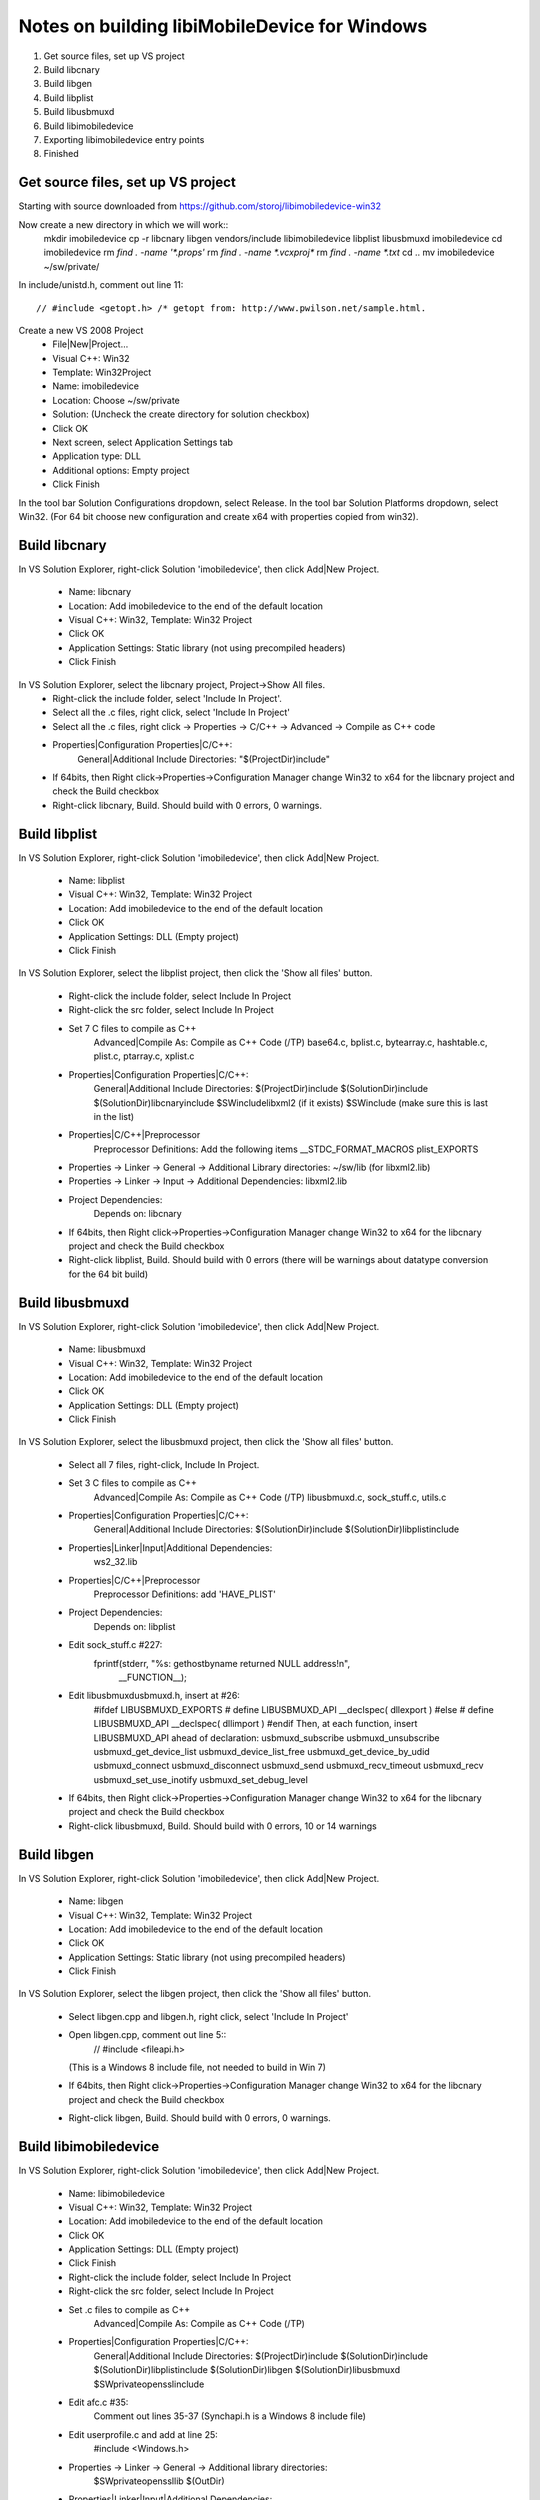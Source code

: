 Notes on building libiMobileDevice for Windows
=========================================================

1. Get source files, set up VS project
2. Build libcnary
3. Build libgen
4. Build libplist
5. Build libusbmuxd
6. Build libimobiledevice
7. Exporting libimobiledevice entry points
8. Finished

Get source files, set up VS project
-------------------------------------

Starting with source downloaded from https://github.com/storoj/libimobiledevice-win32

Now create a new directory in which we will work::
    mkdir imobiledevice
    cp -r libcnary libgen vendors/include libimobiledevice libplist libusbmuxd imobiledevice
    cd imobiledevice
    rm `find . -name '*.props'`
    rm `find . -name *.vcxproj*`
    rm `find . -name *.txt`
    cd ..
    mv imobiledevice ~/sw/private/

In include/unistd.h, comment out line 11::

    // #include <getopt.h> /* getopt from: http://www.pwilson.net/sample.html.

Create a new VS 2008 Project
    - File|New|Project…
    - Visual C++: Win32
    - Template: Win32Project
    - Name: imobiledevice
    - Location: Choose ~/sw/private
    - Solution: (Uncheck the create directory for solution checkbox)
    - Click OK
    - Next screen, select Application Settings tab
    - Application type: DLL 
    - Additional options: Empty project
    - Click Finish

In the tool bar Solution Configurations dropdown, select Release.
In the tool bar Solution Platforms dropdown, select Win32.
(For 64 bit choose new configuration and create x64 with properties copied from
win32).


Build libcnary
-------------------------

In VS Solution Explorer, right-click Solution 'imobiledevice', then click
Add|New Project.
    - Name: libcnary
    - Location: Add \imobiledevice to the end of the default location
    - Visual C++: Win32, Template: Win32 Project
    - Click OK
    - Application Settings: Static library (not using precompiled headers)
    - Click Finish

In VS Solution Explorer, select the libcnary project, Project->Show All files.
    - Right-click the include folder, select 'Include In Project'.
    - Select all the .c files, right click, select 'Include In Project'
    - Select all the .c files, right click -> Properties -> C/C++ -> Advanced -> Compile as C++ code
    - Properties|Configuration Properties|C/C++:
        General|Additional Include Directories:
        "$(ProjectDir)\include"
    - If 64bits, then Right click->Properties->Configuration Manager change
      Win32 to x64 for the libcnary project and check the Build checkbox
    - Right-click libcnary, Build. Should build with 0 errors, 0 warnings.


Build libplist
---------------------

In VS Solution Explorer, right-click Solution 'imobiledevice', then click
Add|New Project.
    - Name: libplist
    - Visual C++: Win32, Template: Win32 Project
    - Location: Add \imobiledevice to the end of the default location
    - Click OK
    - Application Settings: DLL (Empty project)
    - Click Finish

In VS Solution Explorer, select the libplist project, then click the 'Show all files'
button.
    - Right-click the include folder, select Include In Project
    - Right-click the src folder, select Include In Project
    - Set 7 C files to compile as C++
        Advanced|Compile As: Compile as C++ Code (/TP)
        base64.c, bplist.c, bytearray.c, hashtable.c, plist.c, ptarray.c, xplist.c
    - Properties|Configuration Properties|C/C++:
        General|Additional Include Directories:
        $(ProjectDir)\include
        $(SolutionDir)\include
        $(SolutionDir)\libcnary\include
        $SW\include\libxml2 (if it exists)
        $SW\include (make sure this is last in the list)
    - Properties|C/C++|Preprocessor
        Preprocessor Definitions: Add the following items
        __STDC_FORMAT_MACROS
        plist_EXPORTS
    - Properties -> Linker -> General -> Additional Library directories: ~/sw/lib (for libxml2.lib)
    - Properties -> Linker -> Input -> Additional Dependencies: libxml2.lib
    - Project Dependencies:
        Depends on: libcnary
    - If 64bits, then Right click->Properties->Configuration Manager change
      Win32 to x64 for the libcnary project and check the Build checkbox
    - Right-click libplist, Build. Should build with 0 errors (there will be
      warnings about datatype conversion for the 64 bit build)

Build libusbmuxd
----------------------

In VS Solution Explorer, right-click Solution 'imobiledevice', then click
Add|New Project.
    - Name: libusbmuxd
    - Visual C++: Win32, Template: Win32 Project
    - Location: Add \imobiledevice to the end of the default location
    - Click OK
    - Application Settings: DLL (Empty project)
    - Click Finish

In VS Solution Explorer, select the libusbmuxd project, then click the 'Show all files'
button.
    - Select all 7 files, right-click, Include In Project.
    - Set 3 C files to compile as C++
        Advanced|Compile As: Compile as C++ Code (/TP)
        libusbmuxd.c, sock_stuff.c, utils.c
    - Properties|Configuration Properties|C/C++:
        General|Additional Include Directories:
        $(SolutionDir)\include
        $(SolutionDir)\libplist\include
    - Properties|Linker|Input|Additional Dependencies:
        ws2_32.lib
    - Properties|C/C++|Preprocessor
        Preprocessor Definitions: add 'HAVE_PLIST'
    - Project Dependencies:
        Depends on: libplist
    - Edit sock_stuff.c #227:
        fprintf(stderr, "%s: gethostbyname returned NULL address!\n",
					__FUNCTION__);
    - Edit libusbmuxd\usbmuxd.h, insert at #26:
        #ifdef LIBUSBMUXD_EXPORTS
        # define LIBUSBMUXD_API __declspec( dllexport )
        #else
        # define LIBUSBMUXD_API __declspec( dllimport )
        #endif
        Then, at each function, insert LIBUSBMUXD_API ahead of declaration:
        usbmuxd_subscribe
        usbmuxd_unsubscribe
        usbmuxd_get_device_list
        usbmuxd_device_list_free
        usbmuxd_get_device_by_udid
        usbmuxd_connect
        usbmuxd_disconnect
        usbmuxd_send
        usbmuxd_recv_timeout
        usbmuxd_recv
        usbmuxd_set_use_inotify
        usbmuxd_set_debug_level

    - If 64bits, then Right click->Properties->Configuration Manager change
      Win32 to x64 for the libcnary project and check the Build checkbox
    - Right-click libusbmuxd, Build. Should build with 0 errors, 10 or 14 warnings

Build libgen
-----------------------

In VS Solution Explorer, right-click Solution 'imobiledevice', then click
Add|New Project.
    - Name: libgen
    - Visual C++: Win32, Template: Win32 Project
    - Location: Add \imobiledevice to the end of the default location
    - Click OK
    - Application Settings: Static library (not using precompiled headers)
    - Click Finish

In VS Solution Explorer, select the libgen project, then click the 'Show all files'
button.
    - Select libgen.cpp and libgen.h, right click, select 'Include In Project'
    - Open libgen.cpp, comment out line 5::
        // #include <fileapi.h> 
      (This is a Windows 8 include file, not needed to build in Win 7)
    - If 64bits, then Right click->Properties->Configuration Manager change
      Win32 to x64 for the libcnary project and check the Build checkbox
    - Right-click libgen, Build. Should build with 0 errors, 0 warnings.

Build libimobiledevice
----------------------------

In VS Solution Explorer, right-click Solution 'imobiledevice', then click
Add|New Project.
    - Name: libimobiledevice
    - Visual C++: Win32, Template: Win32 Project
    - Location: Add \imobiledevice to the end of the default location
    - Click OK
    - Application Settings: DLL (Empty project)
    - Click Finish

    - Right-click the include folder, select Include In Project
    - Right-click the src folder, select Include In Project
    - Set .c files to compile as C++
        Advanced|Compile As: Compile as C++ Code (/TP)
    - Properties|Configuration Properties|C/C++:
        General|Additional Include Directories:
        $(ProjectDir)\include
        $(SolutionDir)\include
        $(SolutionDir)\libplist\include
        $(SolutionDir)\libgen
        $(SolutionDir)\libusbmuxd
        $SW\private\openssl\include
    - Edit afc.c #35:
        Comment out lines 35-37 (Synchapi.h is a Windows 8 include file)
    - Edit userprofile.c and add at line 25:
        #include <Windows.h>
    - Properties -> Linker -> General -> Additional library directories:
        $SW\private\openssl\lib
        $(OutDir)
    - Properties|Linker|Input|Additional Dependencies:
        libeay32.lib
        ssleay32.lib
        libplist.lib
        libgen.lib
        libusbmuxd.lib
        ws2_32.lib
    - Properties|C/C++|Preprocessor
        Preprocessor Definitions:
            ASN1_STATIC
            HAVE_OPENSSL
            __LITTLE_ENDIAN__
            _LIB
    - Project Dependencies:
        libcnary
        libgen
        libplist
        libusbmuxd
    - If 64bits, then Right click->Properties->Configuration Manager change
      Win32 to x64 for the libcnary project and check the Build checkbox
    - Edit libimobiledevice\include\libimobiledevice\afc.h
        At #26, insert
        #define AFC_API __declspec( dllexport )
        Then, at each function, insert AFC_API ahead of declaration
        afc_client_new
        afc_client_free
        afc_get_device_info
        afc_read_directory
        afc_get_file_info
        afc_file_open
        afc_file_close
        afc_file_lock
        afc_file_read
        afc_file_write
        afc_file_seek
        afc_file_tell
        afc_file_truncate
        afc_remove_path
        afc_rename_path
        afc_make_directory
        afc_truncate
        afc_make_link
        afc_set_file_time
        afc_get_device_info_key

    - Edit libimobiledevice\include\libimobiledevice\housearrest.h
        At #26, insert
        #define HOUSE_ARREST_API __declspec( dllexport )
        Then, at each function, insert HOUSE_ARREST_API ahead of declaration
        house_arrest_client_new
        house_arrest_client_free
        house_arrest_send_request
        house_arrest_send_command
        house_arrest_get_result
        afc_client_new_from_house_arrest_client

    - Edit libimobiledevice\include\libimobiledevice\installation_proxy.h
        At #26, insert
        #define INSTALLATION_PROXY_API __declspec( dllexport )
        Then, at each function, insert INSTALLATION_PROXY_API ahead of declaration
        instproxy_client_new
        instproxy_client_free
        instproxy_browse
        instproxy_install
        instproxy_upgrade
        instproxy_uninstall
        instproxy_lookup_archives
        instproxy_archive
        instproxy_restore
        instproxy_remove_archive
        instproxy_client_options_new
        instproxy_client_options_add
        instproxy_client_options_free

    - Edit libimobiledevice\include\libimobiledevice\libimobiledevice.h
        At #26, insert
        #define LIBIMOBILEDEVICE_API __declspec( dllexport )
        Then, at each function, insert LIBIMOBILEDEVICE_API ahead of declaration
        idevice_set_debug_level
        idevice_event_subscribe
        idevice_event_unsubscribe
        idevice_get_device_list
        idevice_device_list_free
        idevice_new
        idevice_free
        idevice_connect
        idevice_disconnect
        idevice_connection_send
        idevice_connection_receive_timeout
        idevice_connection_receive
        idevice_get_handle
        idevice_get_udid

    - Edit libimobiledevice\include\libimobiledevice\lockdown.h
        At #27, insert
        #define LOCKDOWN_API __declspec( dllexport )
        Then, at each function, insert LOCKDOWN_API ahead of declaration
        lockdownd_client_new
        lockdownd_client_new_with_handshake
        lockdownd_client_free
        lockdownd_query_type
        lockdownd_get_value
        lockdownd_set_value
        lockdownd_remove_value
        lockdownd_start_service
        lockdownd_start_session
        lockdownd_stop_session
        lockdownd_send
        lockdownd_receive
        lockdownd_pair
        lockdownd_validate_pair
        lockdownd_unpair
        lockdownd_activate
        lockdownd_deactivate
        lockdownd_enter_recovery
        lockdownd_goodbye
        lockdownd_getdevice_udid
        lockdownd_get_device_name
        lockdownd_get_sync_data
        lockdownd_data_classes_free
        lockdownd_service_descriptor_free

    - Right-click libimobiledevice, Build.
        0 errors, 60 warnings.

Copy the DLLs
-----------------

Run::
    cp `find . -name '*.dll'` ~/sw/bin/

